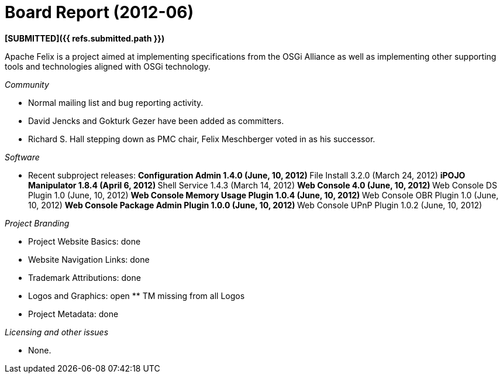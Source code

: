 = Board Report (2012-06)

*[SUBMITTED]({{ refs.submitted.path }})*

Apache Felix is a project aimed at implementing specifications from the OSGi Alliance as well as implementing other supporting tools and technologies aligned with OSGi technology.

_Community_

* Normal mailing list and bug reporting activity.
* David Jencks and Gokturk Gezer have been added as committers.
* Richard S.
Hall stepping down as PMC chair, Felix Meschberger voted in as his successor.

_Software_

* Recent subproject releases: ** Configuration Admin 1.4.0 (June, 10, 2012) ** File Install 3.2.0 (March 24, 2012) ** iPOJO Manipulator 1.8.4 (April 6, 2012) ** Shell Service 1.4.3 (March 14, 2012) ** Web Console 4.0 (June, 10, 2012) ** Web Console DS Plugin 1.0 (June, 10, 2012) ** Web Console Memory Usage Plugin 1.0.4 (June, 10, 2012) ** Web Console OBR Plugin 1.0 (June, 10, 2012) ** Web Console Package Admin Plugin 1.0.0 (June, 10, 2012) ** Web Console UPnP Plugin 1.0.2 (June, 10, 2012)

_Project Branding_

* Project Website Basics: done
* Website Navigation Links: done
* Trademark Attributions: done
* Logos and Graphics: open ** TM missing from all Logos
* Project Metadata: done

_Licensing and other issues_

* None.
